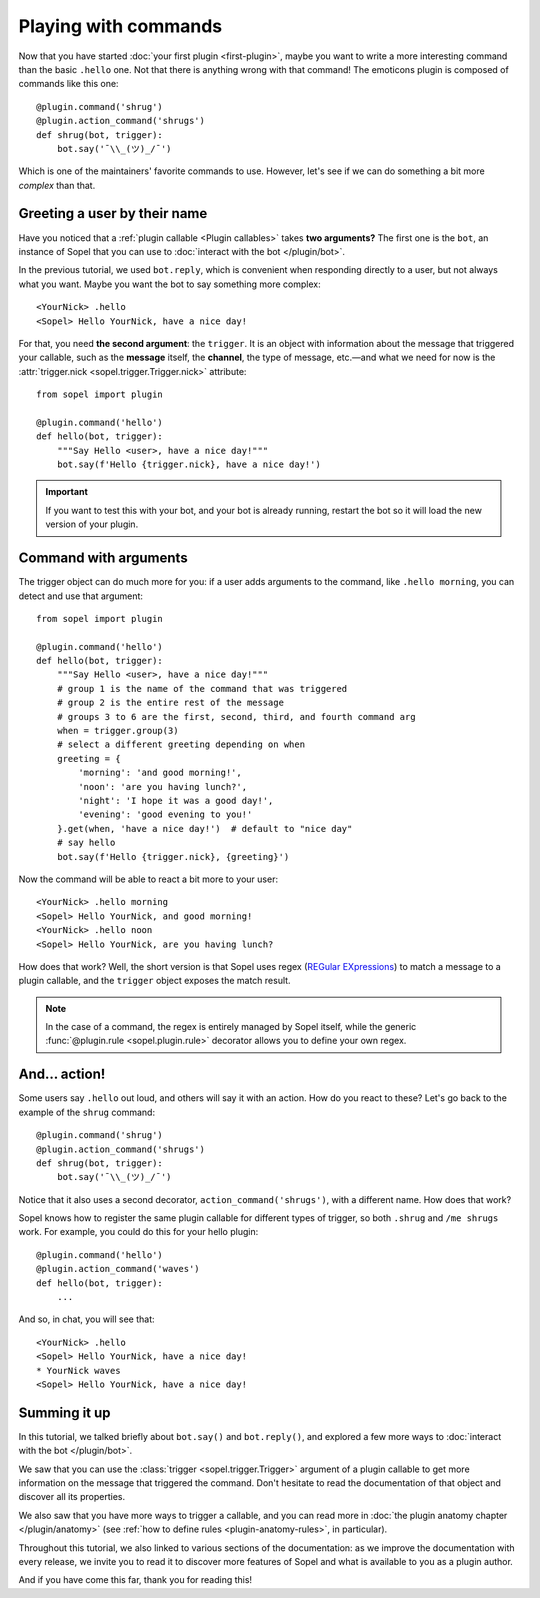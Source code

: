 =====================
Playing with commands
=====================

Now that you have started :doc:`your first plugin <first-plugin>`, maybe you
want to write a more interesting command than the basic ``.hello`` one. Not
that there is anything wrong with that command! The emoticons plugin is
composed of commands like this one::

    @plugin.command('shrug')
    @plugin.action_command('shrugs')
    def shrug(bot, trigger):
        bot.say('¯\\_(ツ)_/¯')

Which is one of the maintainers' favorite commands to use. However, let's see
if we can do something a bit more *complex* than that.


Greeting a user by their name
=============================

Have you noticed that a :ref:`plugin callable <Plugin callables>` takes **two
arguments?** The first one is the ``bot``, an instance of Sopel that you can
use to :doc:`interact with the bot </plugin/bot>`.

In the previous tutorial, we used ``bot.reply``, which is convenient when
responding directly to a user, but not always what you want. Maybe you want the
bot to say something more complex::

    <YourNick> .hello
    <Sopel> Hello YourNick, have a nice day!

For that, you need **the second argument**: the ``trigger``. It is an object
with information about the message that triggered your
callable, such as the **message** itself, the **channel**, the type of message,
etc.—and what we need for now is the
:attr:`trigger.nick <sopel.trigger.Trigger.nick>` attribute::

    from sopel import plugin

    @plugin.command('hello')
    def hello(bot, trigger):
        """Say Hello <user>, have a nice day!"""
        bot.say(f'Hello {trigger.nick}, have a nice day!')

.. important::

    If you want to test this with your bot, and your bot is already running,
    restart the bot so it will load the new version of your plugin.

.. seealso::

    You can learn much more about the :class:`trigger <sopel.trigger.Trigger>`
    object by reading its documentation.


Command with arguments
======================

The trigger object can do much more for you: if a user adds arguments to the
command, like ``.hello morning``, you can detect and use that argument::

    from sopel import plugin

    @plugin.command('hello')
    def hello(bot, trigger):
        """Say Hello <user>, have a nice day!"""
        # group 1 is the name of the command that was triggered
        # group 2 is the entire rest of the message
        # groups 3 to 6 are the first, second, third, and fourth command arg
        when = trigger.group(3)
        # select a different greeting depending on when
        greeting = {
            'morning': 'and good morning!',
            'noon': 'are you having lunch?',
            'night': 'I hope it was a good day!',
            'evening': 'good evening to you!'
        }.get(when, 'have a nice day!')  # default to "nice day"
        # say hello
        bot.say(f'Hello {trigger.nick}, {greeting}')

Now the command will be able to react a bit more to your user::

    <YourNick> .hello morning
    <Sopel> Hello YourNick, and good morning!
    <YourNick> .hello noon
    <Sopel> Hello YourNick, are you having lunch?

How does that work? Well, the short version is that Sopel uses regex
(`REGular EXpressions`__) to match a message to a plugin callable, and the
``trigger`` object exposes the match result.

.. seealso::

    You can learn much more about the :class:`~sopel.plugin.command` decorator
    by reading its documentation.

.. note::

    In the case of a command, the regex is entirely managed by Sopel itself,
    while the generic :func:`@plugin.rule <sopel.plugin.rule>` decorator
    allows you to define your own regex.

.. __: https://en.wikipedia.org/wiki/Regular_expression


And... action!
==============

Some users say ``.hello`` out loud, and others will say it with an action. How
do you react to these? Let's go back to the example of the ``shrug`` command::

    @plugin.command('shrug')
    @plugin.action_command('shrugs')
    def shrug(bot, trigger):
        bot.say('¯\\_(ツ)_/¯')

Notice that it also uses a second decorator, ``action_command('shrugs')``,
with a different name. How does that work?

Sopel knows how to register the same plugin callable for different types of
trigger, so both ``.shrug`` and ``/me shrugs`` work. For example, you could do
this for your hello plugin::

    @plugin.command('hello')
    @plugin.action_command('waves')
    def hello(bot, trigger):
        ...

And so, in chat, you will see that::

    <YourNick> .hello
    <Sopel> Hello YourNick, have a nice day!
    * YourNick waves
    <Sopel> Hello YourNick, have a nice day!


Summing it up
=============

In this tutorial, we talked briefly about ``bot.say()`` and ``bot.reply()``,
and explored a few more ways to :doc:`interact with the bot </plugin/bot>`.

We saw that you can use the :class:`trigger <sopel.trigger.Trigger>` argument
of a plugin callable to get more information on the message that triggered the
command. Don't hesitate to read the documentation of that object and discover
all its properties.

We also saw that you have more ways to trigger a callable, and you can read
more in :doc:`the plugin anatomy chapter </plugin/anatomy>` (see
:ref:`how to define rules <plugin-anatomy-rules>`, in particular).

Throughout this tutorial, we also linked to various sections of the
documentation: as we improve the documentation with every release, we invite
you to read it to discover more features of Sopel and what is available to you
as a plugin author.

And if you have come this far, thank you for reading this!

